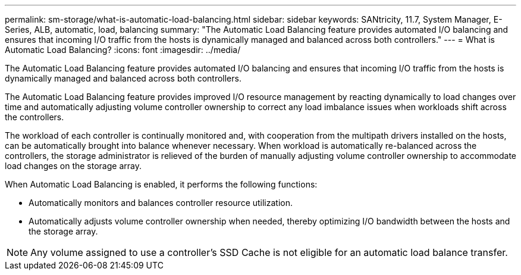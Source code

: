 ---
permalink: sm-storage/what-is-automatic-load-balancing.html
sidebar: sidebar
keywords: SANtricity, 11.7, System Manager, E-Series, ALB, automatic, load, balancing
summary: "The Automatic Load Balancing feature provides automated I/O balancing and ensures that incoming I/O traffic from the hosts is dynamically managed and balanced across both controllers."
---
= What is Automatic Load Balancing?
:icons: font
:imagesdir: ../media/

[.lead]
The Automatic Load Balancing feature provides automated I/O balancing and ensures that incoming I/O traffic from the hosts is dynamically managed and balanced across both controllers.

The Automatic Load Balancing feature provides improved I/O resource management by reacting dynamically to load changes over time and automatically adjusting volume controller ownership to correct any load imbalance issues when workloads shift across the controllers.

The workload of each controller is continually monitored and, with cooperation from the multipath drivers installed on the hosts, can be automatically brought into balance whenever necessary. When workload is automatically re-balanced across the controllers, the storage administrator is relieved of the burden of manually adjusting volume controller ownership to accommodate load changes on the storage array.

When Automatic Load Balancing is enabled, it performs the following functions:

* Automatically monitors and balances controller resource utilization.
* Automatically adjusts volume controller ownership when needed, thereby optimizing I/O bandwidth between the hosts and the storage array.

[NOTE]
====
Any volume assigned to use a controller's SSD Cache is not eligible for an automatic load balance transfer.
====
